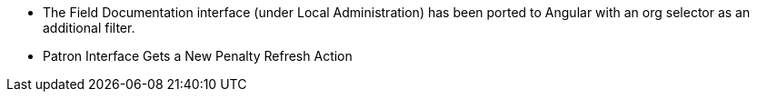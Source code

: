 * The Field Documentation interface (under Local Administration) has
  been ported to Angular with an org selector as an additional filter.
* Patron Interface Gets a New Penalty Refresh Action
